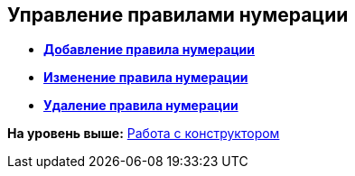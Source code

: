 [[ariaid-title1]]
== Управление правилами нумерации

* *xref:../pages/num_Rule_add.adoc[Добавление правила нумерации]* +
* *xref:../pages/num_Rule_change.adoc[Изменение правила нумерации]* +
* *xref:../pages/num_Rule_delete.adoc[Удаление правила нумерации]* +

*На уровень выше:* xref:../pages/num_Work.adoc[Работа с конструктором]
